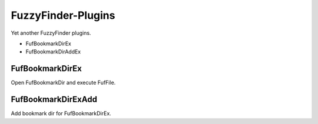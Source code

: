 FuzzyFinder-Plugins
===================

Yet another FuzzyFinder plugins.

- FufBookmarkDirEx
- FufBookmarkDirAddEx

FufBookmarkDirEx
----------------

Open FufBookmarkDir and execute FufFile.

FufBookmarkDirExAdd
-------------------

Add bookmark dir for FufBookmarkDirEx.
